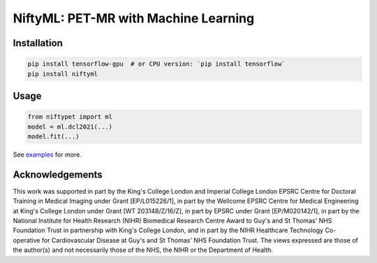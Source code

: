 NiftyML: PET-MR with Machine Learning
=====================================

|Version| |Py-Versions| |DOI| |Licence| |Tests| |Coverage|

Installation
------------

.. code:: sh

    pip install tensorflow-gpu  # or CPU version: `pip install tensorflow`
    pip install niftyml


Usage
-----

.. code:: python

    from niftypet import ml
    model = ml.dcl2021(...)
    model.fit(...)

See `examples <./examples/>`_ for more.


Acknowledgements
----------------

This work was supported in part by the King's College London and Imperial College London EPSRC Centre for Doctoral Training in Medical Imaging under Grant [EP/L015226/1], in part by the Wellcome EPSRC Centre for Medical Engineering at King's College London under Grant [WT 203148/Z/16/Z], in part by EPSRC under Grant [EP/M020142/1], in part by the National Institute for Health Research (NIHR) Biomedical Research Centre Award to Guy's and St Thomas' NHS Foundation Trust in partnership with King's College London, and in part by the NIHR Healthcare Technology Co-operative for Cardiovascular Disease at Guy's and St Thomas' NHS Foundation Trust. The views expressed are those of the author(s) and not necessarily those of the NHS, the NIHR or the Department of Health.

.. |Docs| image:: https://readthedocs.org/projects/niftyml/badge/?version=latest
   :target: https://www.nifty.ml/en/latest
.. |DOI| image:: https://zenodo.org/badge/DOI/10.5281/zenodo.4654096.svg
   :target: https://doi.org/10.5281/zenodo.4654096
.. |Licence| image:: https://img.shields.io/pypi/l/niftyml.svg?label=licence
   :target: https://github.com/NiftyPET/NiftyML/blob/master/LICENCE
.. |Tests| image:: https://img.shields.io/github/workflow/status/NiftyPET/NiftyML/Test?logo=GitHub
   :target: https://github.com/NiftyPET/NiftyML/actions
.. |Coverage| image:: https://codecov.io/gh/NiftyPET/NiftyML/branch/master/graph/badge.svg
   :target: https://codecov.io/gh/NiftyPET/NiftyML
.. |Version| image:: https://img.shields.io/pypi/v/niftyml.svg?logo=python&logoColor=white
   :target: https://github.com/NiftyPET/NiftyML/releases
.. |Py-Versions| image:: https://img.shields.io/pypi/pyversions/niftyml.svg?logo=python&logoColor=white
   :target: https://pypi.org/project/niftyml
